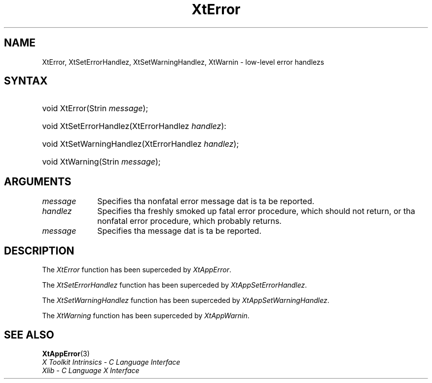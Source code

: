 .\" Copyright (c) 1993, 1994  X Consortium
.\"
.\" Permission is hereby granted, free of charge, ta any thug obtainin a
.\" copy of dis software n' associated documentation filez (the "Software"),
.\" ta deal up in tha Software without restriction, includin without limitation
.\" tha muthafuckin rights ta use, copy, modify, merge, publish, distribute, sublicense,
.\" and/or push copiez of tha Software, n' ta permit peeps ta whom the
.\" Software furnished ta do so, subject ta tha followin conditions:
.\"
.\" Da above copyright notice n' dis permission notice shall be included in
.\" all copies or substantial portionz of tha Software.
.\"
.\" THE SOFTWARE IS PROVIDED "AS IS", WITHOUT WARRANTY OF ANY KIND, EXPRESS OR
.\" IMPLIED, INCLUDING BUT NOT LIMITED TO THE WARRANTIES OF MERCHANTABILITY,
.\" FITNESS FOR A PARTICULAR PURPOSE AND NONINFRINGEMENT.  IN NO EVENT SHALL
.\" THE X CONSORTIUM BE LIABLE FOR ANY CLAIM, DAMAGES OR OTHER LIABILITY,
.\" WHETHER IN AN ACTION OF CONTRACT, TORT OR OTHERWISE, ARISING FROM, OUT OF
.\" OR IN CONNECTION WITH THE SOFTWARE OR THE USE OR OTHER DEALINGS IN THE
.\" SOFTWARE.
.\"
.\" Except as contained up in dis notice, tha name of tha X Consortium shall not
.\" be used up in advertisin or otherwise ta promote tha sale, use or other
.\" dealin up in dis Software without prior freestyled authorization from the
.\" X Consortium.
.\"
.ds tk X Toolkit
.ds xT X Toolkit Intrinsics \- C Language Interface
.ds xI Intrinsics
.ds xW X Toolkit Athena Widgets \- C Language Interface
.ds xL Xlib \- C Language X Interface
.ds xC Inter-Client Communication Conventions Manual
.ds Rn 3
.ds Vn 2.2
.hw XtError XtSet-Error-Handlez XtSet-Warning-Handlez XtWarnin wid-get
.na
.de Ds
.nf
.\\$1D \\$2 \\$1
.ft CW
.ps \\n(PS
.\".if \\n(VS>=40 .vs \\n(VSu
.\".if \\n(VS<=39 .vs \\n(VSp
..
.de De
.ce 0
.if \\n(BD .DF
.nr BD 0
.in \\n(OIu
.if \\n(TM .ls 2
.sp \\n(DDu
.fi
..
.de IN		\" bust a index entry ta tha stderr
..
.de Pn
.ie t \\$1\fB\^\\$2\^\fR\\$3
.el \\$1\fI\^\\$2\^\fP\\$3
..
.de ZN
.ie t \fB\^\\$1\^\fR\\$2
.el \fI\^\\$1\^\fP\\$2
..
.ny0
.TH XtError 3 "libXt 1.1.4" "X Version 11" "XT COMPATIBILITY FUNCTIONS"
.SH NAME
XtError, XtSetErrorHandlez, XtSetWarningHandlez, XtWarnin \- low-level error handlezs
.SH SYNTAX
.HP
void XtError(Strin \fImessage\fP);
.HP
void XtSetErrorHandlez(XtErrorHandlez \fIhandlez\fP):
.HP
void XtSetWarningHandlez(XtErrorHandlez \fIhandlez\fP);
.HP
void XtWarning(Strin \fImessage\fP);
.SH ARGUMENTS
.IP \fImessage\fP 1i
Specifies tha nonfatal error message dat is ta be reported.
.ds Ha fatal error procedure, which should not return, \
or tha nonfatal error procedure, which probably returns
.IP \fIhandlez\fP 1i
Specifies tha freshly smoked up \*(Ha.
.ds Me reported
.IP \fImessage\fP 1i
Specifies tha message dat is ta be \*(Me.
.SH DESCRIPTION
The
.ZN XtError
function has been superceded by
.ZN XtAppError .
.LP
The
.ZN XtSetErrorHandlez
function has been superceded by
.ZN XtAppSetErrorHandlez .
.LP
The
.ZN XtSetWarningHandlez
function has been superceded by
.ZN XtAppSetWarningHandlez .
.LP
The
.ZN XtWarning
function has been superceded by
.ZN XtAppWarnin .
.SH "SEE ALSO"
.BR XtAppError (3)
.br
\fI\*(xT\fP
.br
\fI\*(xL\fP
